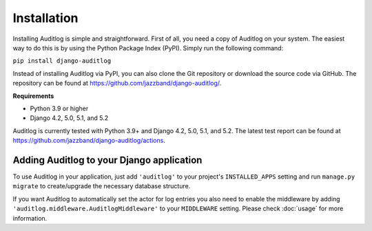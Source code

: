 Installation
============

Installing Auditlog is simple and straightforward. First of all, you need a copy of Auditlog on your system. The easiest
way to do this is by using the Python Package Index (PyPI). Simply run the following command:

``pip install django-auditlog``

Instead of installing Auditlog via PyPI, you can also clone the Git repository or download the source code via GitHub.
The repository can be found at https://github.com/jazzband/django-auditlog/.

**Requirements**

- Python 3.9 or higher
- Django 4.2, 5.0, 5.1, and 5.2

Auditlog is currently tested with Python 3.9+ and Django 4.2, 5.0, 5.1, and 5.2. The latest test report can be found
at https://github.com/jazzband/django-auditlog/actions.

Adding Auditlog to your Django application
------------------------------------------

To use Auditlog in your application, just add ``'auditlog'`` to your project's ``INSTALLED_APPS`` setting and run
``manage.py migrate`` to create/upgrade the necessary database structure.

If you want Auditlog to automatically set the actor for log entries you also need to enable the middleware by adding
``'auditlog.middleware.AuditlogMiddleware'`` to your ``MIDDLEWARE`` setting. Please check :doc:`usage` for more
information.
